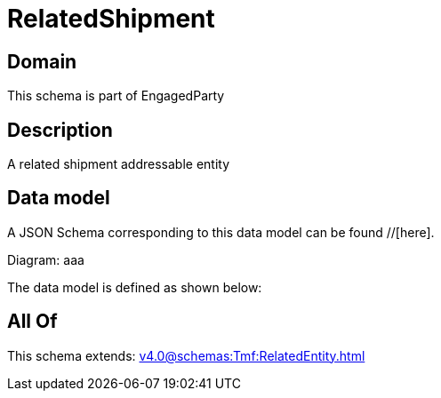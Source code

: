 = RelatedShipment

[#domain]
== Domain

This schema is part of EngagedParty

[#description]
== Description
A related shipment addressable entity


[#data_model]
== Data model

A JSON Schema corresponding to this data model can be found //[here].

Diagram:
aaa

The data model is defined as shown below:


[#all_of]
== All Of

This schema extends: xref:v4.0@schemas:Tmf:RelatedEntity.adoc[]

